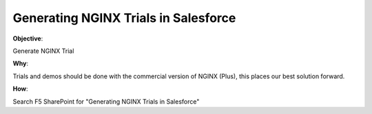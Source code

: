 Generating NGINX Trials in Salesforce
=====================================

**Objective**: 

Generate NGINX Trial

**Why**: 

Trials and demos should be done with the commercial version of NGINX (Plus), this places our best solution forward. 

**How**:

Search F5 SharePoint for "Generating NGINX Trials in Salesforce"